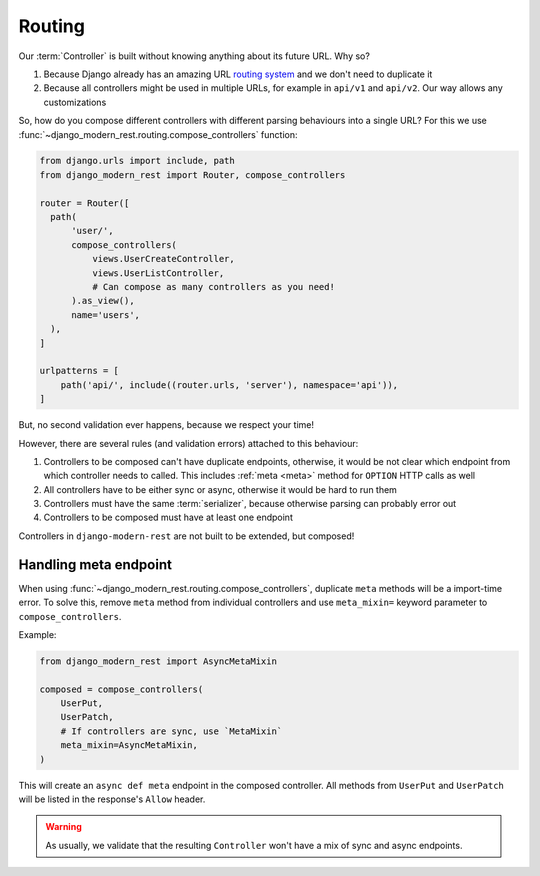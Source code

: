 Routing
=======

Our :term:`Controller` is built without knowing anything
about its future URL. Why so?

1. Because Django already has an amazing URL
   `routing system <https://docs.djangoproject.com/en/5.2/topics/http/urls/>`_
   and we don't need to duplicate it
2. Because all controllers might be used in multiple URLs,
   for example in ``api/v1`` and ``api/v2``. Our way allows any customizations

So, how do you compose different controllers with different parsing
behaviours into a single URL? For this we use
:func:`~django_modern_rest.routing.compose_controllers` function:

.. code:: python

  from django.urls import include, path
  from django_modern_rest import Router, compose_controllers

  router = Router([
    path(
        'user/',
        compose_controllers(
            views.UserCreateController,
            views.UserListController,
            # Can compose as many controllers as you need!
        ).as_view(),
        name='users',
    ),
  ]

  urlpatterns = [
      path('api/', include((router.urls, 'server'), namespace='api')),
  ]

But, no second validation ever happens, because we respect your time!

However, there are several rules (and validation errors)
attached to this behaviour:

1. Controllers to be composed can't have duplicate endpoints, otherwise,
   it would be not clear which endpoint from which controller needs to called.
   This includes :ref:`meta <meta>` method for ``OPTION`` HTTP calls as well
2. All controllers have to be either sync or async,
   otherwise it would be hard to run them
3. Controllers must have the same :term:`serializer`,
   because otherwise parsing can probably error out
4. Controllers to be composed must have at least one endpoint

Controllers in ``django-modern-rest`` are not built
to be extended, but composed!


.. _composed-meta:

Handling meta endpoint
----------------------

When using :func:`~django_modern_rest.routing.compose_controllers`,
duplicate ``meta`` methods will be a import-time error. To solve this,
remove ``meta`` method from individual controllers
and use ``meta_mixin=`` keyword parameter to ``compose_controllers``.

Example:

.. code:: python

  from django_modern_rest import AsyncMetaMixin

  composed = compose_controllers(
      UserPut,
      UserPatch,
      # If controllers are sync, use `MetaMixin`
      meta_mixin=AsyncMetaMixin,
  )

This will create an ``async def meta`` endpoint in the composed controller.
All methods from ``UserPut`` and ``UserPatch`` will be listed
in the response's ``Allow`` header.

.. warning::

  As usually, we validate that the resulting ``Controller``
  won't have a mix of sync and async endpoints.
